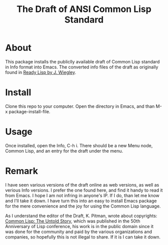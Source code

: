 #+TITLE: The Draft of ANSI Common Lisp Standard

* About

This package installs the publiclly available draft of Common Lisp standard in Info format into Emacs.
The converted info files of the draft as originally found in [[https://github.com/jwiegley/ready-lisp][Ready Lisp by J. Wiegley]].

* Install

Clone this repo to your computer. Open the directory in Emacs, and than M-x package-install-file.

* Usage

Once installed, open the Info, C-h i. There should be a new Menu node, Common Lisp, and an entry for the draft under the menu.

* Remark

I have seen various versions of the draft online as web versions, as well as verious Info versions. I prefer the one found here, and find it handy to read it from Emacs. I hope I am not infring in anyone's IP. If I do, than let me know and I'll take it down. I have turn this into an easy to install Emacs package for the mere convenience and the joy for using the Common Lisp language.

As I understand the editor of the Draft, K. Pitman, wrote about copyrights: [[https://nhplace.com/kent/Papers/cl-untold-story.html][Common Lisp: The Untold Story]], which was published in the 50th Anniversary of Lisp conference, his work is in the public domain since it was done for the community and paid by the various organizations and companies, so hopefully this is not illegal to share. If it is I can take it down.
